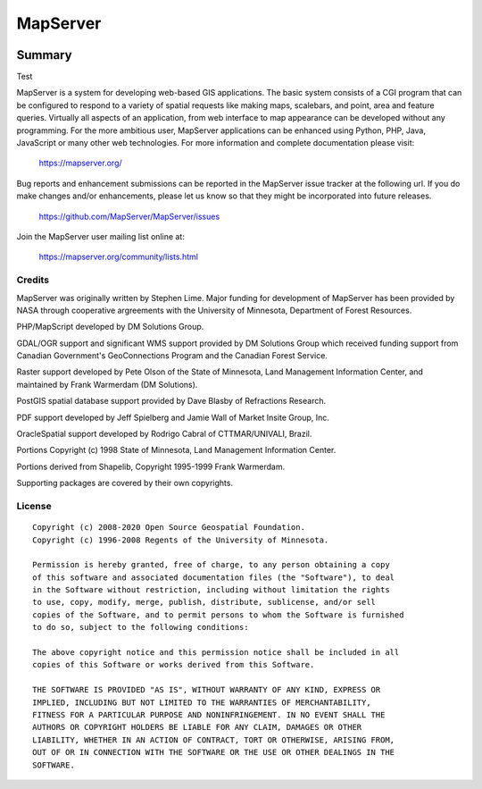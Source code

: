 MapServer
=========

| |Build Status| |Appveyor Build Status| |Coveralls Status|

-------
Summary
-------

Test
   
MapServer is a system for developing web-based GIS applications. 
The basic system consists of a CGI program that can be configured to 
respond to a variety of spatial requests like making maps, scalebars, 
and point, area and feature queries. Virtually all aspects of an 
application, from web interface to map appearance can be developed 
without any programming. For the more ambitious user, MapServer 
applications can be enhanced using Python, PHP, Java, JavaScript or 
many other web technologies. For more  information and complete 
documentation please visit:

  https://mapserver.org/

Bug reports and enhancement submissions can be reported in the MapServer 
issue tracker at the following url.   If you do make changes and/or enhancements, 
please let us know so that they might be incorporated into future releases.

  https://github.com/MapServer/MapServer/issues


Join the MapServer user mailing list online at:

  https://mapserver.org/community/lists.html

 

Credits
-------

MapServer was originally written by Stephen Lime. Major funding for development of 
MapServer has been provided by NASA through cooperative argreements with 
the University of Minnesota, Department of Forest Resources.

PHP/MapScript developed by DM Solutions Group.

GDAL/OGR support and significant WMS support provided by DM Solutions Group 
which received funding support from Canadian Government's GeoConnections 
Program and the Canadian Forest Service.

Raster support developed by Pete Olson of the State of Minnesota, Land 
Management Information Center, and maintained by Frank Warmerdam (DM 
Solutions).

PostGIS spatial database support provided by Dave Blasby of Refractions 
Research.

PDF support developed by Jeff Spielberg and Jamie Wall of Market Insite Group, 
Inc.

OracleSpatial support developed by Rodrigo Cabral of CTTMAR/UNIVALI, Brazil.

Portions Copyright (c) 1998 State of Minnesota, Land Management Information 
Center.

Portions derived from Shapelib, Copyright 1995-1999 Frank Warmerdam.

Supporting packages are covered by their own copyrights.

License
-------

::

  Copyright (c) 2008-2020 Open Source Geospatial Foundation.
  Copyright (c) 1996-2008 Regents of the University of Minnesota.

  Permission is hereby granted, free of charge, to any person obtaining a copy 
  of this software and associated documentation files (the "Software"), to deal 
  in the Software without restriction, including without limitation the rights 
  to use, copy, modify, merge, publish, distribute, sublicense, and/or sell 
  copies of the Software, and to permit persons to whom the Software is furnished
  to do so, subject to the following conditions:

  The above copyright notice and this permission notice shall be included in all 
  copies of this Software or works derived from this Software.

  THE SOFTWARE IS PROVIDED "AS IS", WITHOUT WARRANTY OF ANY KIND, EXPRESS OR 
  IMPLIED, INCLUDING BUT NOT LIMITED TO THE WARRANTIES OF MERCHANTABILITY, 
  FITNESS FOR A PARTICULAR PURPOSE AND NONINFRINGEMENT. IN NO EVENT SHALL THE 
  AUTHORS OR COPYRIGHT HOLDERS BE LIABLE FOR ANY CLAIM, DAMAGES OR OTHER 
  LIABILITY, WHETHER IN AN ACTION OF CONTRACT, TORT OR OTHERWISE, ARISING FROM, 
  OUT OF OR IN CONNECTION WITH THE SOFTWARE OR THE USE OR OTHER DEALINGS IN THE 
  SOFTWARE.


.. |Build Status| image:: https://travis-ci.com/MapServer/MapServer.svg?branch=master
   :target: https://travis-ci.com/MapServer/MapServer

.. |Appveyor Build Status| image:: https://ci.appveyor.com/api/projects/status/vw1n07095a8bg23u?svg=true
   :target: https://ci.appveyor.com/project/mapserver/mapserver

.. |Coveralls Status| image:: https://coveralls.io/repos/github/mapserver/mapserver/badge.svg?branch=master
   :target: https://coveralls.io/github/mapserver/mapserver?branch=master

